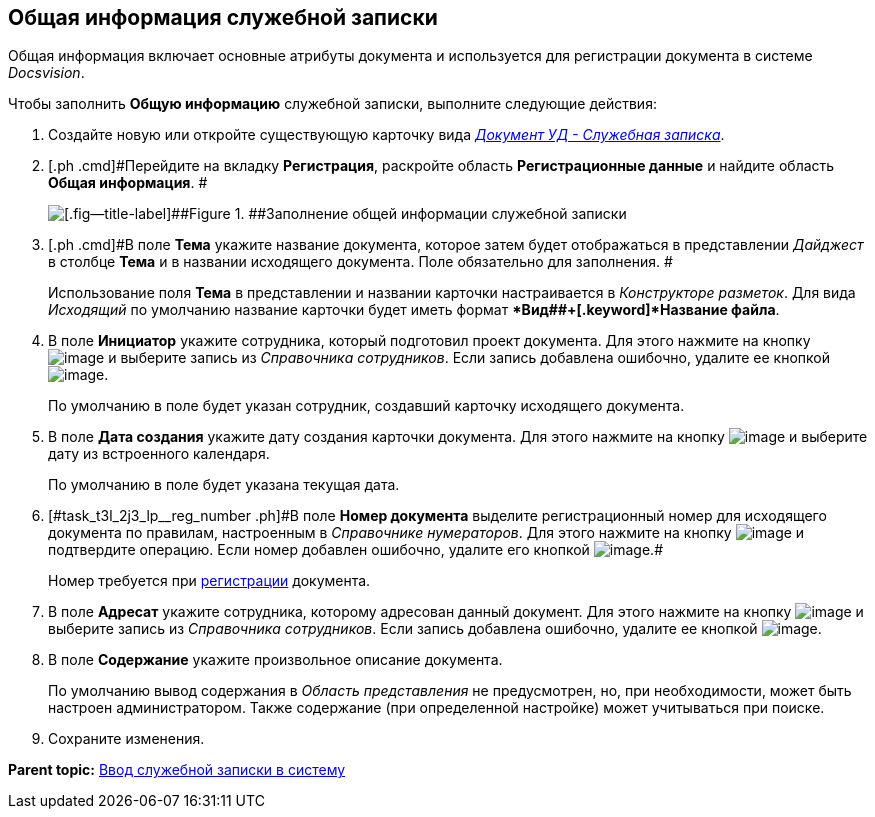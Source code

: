 [[ariaid-title1]]
== Общая информация служебной записки

Общая информация включает основные атрибуты документа и используется для регистрации документа в системе [.dfn .term]_Docsvision_.

Чтобы заполнить [.keyword]*Общую информацию* служебной записки, выполните следующие действия:

[[task_t3l_2j3_lp__steps_sp1_lk2_kp]]
. [.ph .cmd]#Создайте новую или откройте существующую карточку вида xref:DC_Descr_note.html[[.keyword .parmname]_Документ УД - Служебная записка_].#
. [.ph .cmd]#Перейдите на вкладку [.keyword]*Регистрация*, раскройте область [.keyword]*Регистрационные данные* и найдите область [.keyword]*Общая информация*. #
+
image::img/DC_Note_GeneralInfo.png[[.fig--title-label]##Figure 1. ##Заполнение общей информации служебной записки]
. [.ph .cmd]#В поле [.keyword]*Тема* укажите название документа, которое затем будет отображаться в представлении [.keyword .parmname]_Дайджест_ в столбце [.keyword]*Тема* и в названии исходящего документа. Поле обязательно для заполнения. #
+
Использование поля [.keyword]*Тема* в представлении и названии карточки настраивается в [.dfn .term]_Конструкторе разметок_. Для вида [.keyword .parmname]_Исходящий_ по умолчанию название карточки будет иметь формат [.keyword]**Вид##+[.keyword]*Название файла*.
. [.ph .cmd]#В поле [.keyword]*Инициатор* укажите сотрудника, который подготовил проект документа. Для этого нажмите на кнопку image:img/Buttons/threedots.png[image] и выберите запись из [.dfn .term]_Справочника сотрудников_. Если запись добавлена ошибочно, удалите ее кнопкой image:img/Buttons/delete_X_grey.png[image].#
+
По умолчанию в поле будет указан сотрудник, создавший карточку исходящего документа.
. [.ph .cmd]#В поле [.keyword]*Дата создания* укажите дату создания карточки документа. Для этого нажмите на кнопку image:img/Buttons/arrow_dawn_grey.png[image] и выберите дату из встроенного календаря.#
+
По умолчанию в поле будет указана текущая дата.
. [.ph .cmd]#[#task_t3l_2j3_lp__reg_number .ph]#В поле [.keyword]*Номер документа* выделите регистрационный номер для исходящего документа по правилам, настроенным в [.dfn .term]_Справочнике нумераторов_. Для этого нажмите на кнопку image:img/Buttons/number.png[image] и подтвердите операцию. Если номер добавлен ошибочно, удалите его кнопкой image:img/Buttons/delete_X_grey.png[image].##
+
Номер требуется при xref:task_Out_Doc_Reg.adoc[регистрации] документа.
. [.ph .cmd]#В поле [.keyword]*Адресат* укажите сотрудника, которому адресован данный документ. Для этого нажмите на кнопку image:img/Buttons/threedots.png[image] и выберите запись из [.dfn .term]_Справочника сотрудников_. Если запись добавлена ошибочно, удалите ее кнопкой image:img/Buttons/delete_X_grey.png[image].#
. [.ph .cmd]#В поле [.keyword]*Содержание* укажите произвольное описание документа.#
+
По умолчанию вывод содержания в [.dfn .term]_Область представления_ не предусмотрен, но, при необходимости, может быть настроен администратором. Также содержание (при определенной настройке) может учитываться при поиске.
. [.ph .cmd]#Сохраните изменения.#

*Parent topic:* xref:../topics/task_Note_Create.adoc[Ввод служебной записки в систему]
